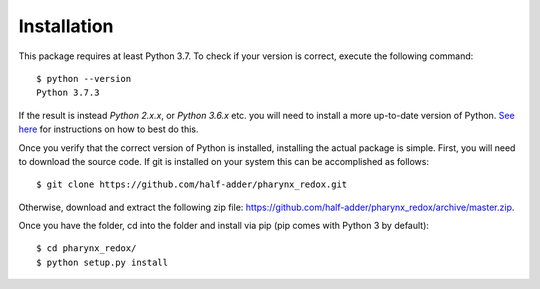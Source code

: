 .. _installation:

############
Installation
############

This package requires at least Python 3.7. To check if your version is correct, execute
the following command::

    $ python --version
    Python 3.7.3

If the result is instead `Python 2.x.x`, or `Python 3.6.x` etc. you will need to
install a more up-to-date version of Python. `See here  <https://docs.python-guide
.org/starting/installation/>`_ for instructions on how to best do this.

Once you verify that the correct version of Python is installed, installing the
actual package is simple. First, you will need to download the source code. If git is
installed on your system this can be accomplished as follows::

    $ git clone https://github.com/half-adder/pharynx_redox.git

Otherwise, download and extract the following zip file: `<https://github
.com/half-adder/pharynx_redox/archive/master.zip>`_.

Once you have the folder, cd into the folder and install via pip (pip comes with
Python 3 by default)::

    $ cd pharynx_redox/
    $ python setup.py install

